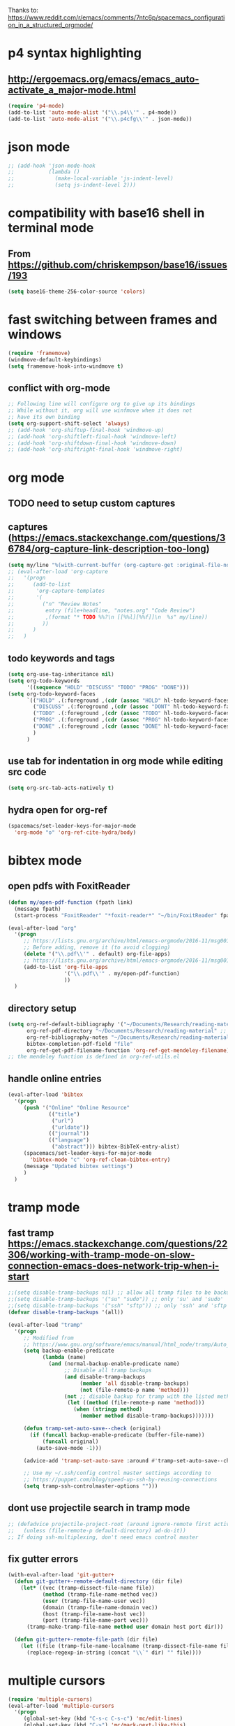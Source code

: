 Thanks to: https://www.reddit.com/r/emacs/comments/7ntc6p/spacemacs_configuration_in_a_structured_orgmode/

* p4 syntax highlighting
** http://ergoemacs.org/emacs/emacs_auto-activate_a_major-mode.html
   #+begin_src emacs-lisp :tangle yes
     (require 'p4-mode)
     (add-to-list 'auto-mode-alist '("\\.p4\\'" . p4-mode))
     (add-to-list 'auto-mode-alist '("\\.p4cfg\\'" . json-mode))
   #+end_src

* json mode
#+begin_src emacs-lisp :tangle yes
  ;; (add-hook 'json-mode-hook
  ;;           (lambda ()
  ;;             (make-local-variable 'js-indent-level)
  ;;             (setq js-indent-level 2)))
#+end_src

* compatibility with base16 shell in terminal mode
** From https://github.com/chriskempson/base16/issues/193
   #+begin_src emacs-lisp :tangle yes
     (setq base16-theme-256-color-source 'colors)
   #+end_src

* fast switching between frames and windows
  #+begin_src emacs-lisp :tangle yes
    (require 'framemove)
    (windmove-default-keybindings)
    (setq framemove-hook-into-windmove t)
  #+end_src
** conflict with org-mode
   #+begin_src emacs-lisp
     ;; Following line will configure org to give up its bindings
     ;; While without it, org will use winfmove when it does not 
     ;; have its own binding
     (setq org-support-shift-select 'always)
     ;; (add-hook 'org-shiftup-final-hook 'windmove-up)
     ;; (add-hook 'org-shiftleft-final-hook 'windmove-left)
     ;; (add-hook 'org-shiftdown-final-hook 'windmove-down)
     ;; (add-hook 'org-shiftright-final-hook 'windmove-right)
   #+end_src

* org mode
** TODO need to setup custom captures
** captures (https://emacs.stackexchange.com/questions/36784/org-capture-link-description-too-long)
   #+begin_src emacs-lisp :tangle yes
     (setq my/line "%(with-current-buffer (org-capture-get :original-file-nondirectory) (thing-at-point 'line t))")
     ;; (eval-after-load 'org-capture
     ;;   '(progn
     ;;      (add-to-list
     ;;       'org-capture-templates
     ;;       '(
     ;;         ("n" "Review Notes"
     ;;          entry (file+headline, "notes.org" "Code Review")
     ;;          ,(format "* TODO %%?\n [[%%l][%%f]]\n  %s" my/line))
     ;;         ))
     ;;      )
     ;;   )   
   #+end_src
** todo keywords and tags
   #+begin_src emacs-lisp :tangle yes
     (setq org-use-tag-inheritance nil)
     (setq org-todo-keywords
           '((sequence "HOLD" "DISCUSS" "TODO" "PROG" "DONE")))
     (setq org-todo-keyword-faces
           `(("HOLD" .(:foreground ,(cdr (assoc "HOLD" hl-todo-keyword-faces)) :weight bold))
             ("DISCUSS" .(:foreground ,(cdr (assoc "DONT" hl-todo-keyword-faces)) :weight bold))
             ("TODO" .(:foreground ,(cdr (assoc "TODO" hl-todo-keyword-faces)) :weight bold))
             ("PROG" .(:foreground ,(cdr (assoc "PROG" hl-todo-keyword-faces)) :weight bold))
             ("DONE" .(:foreground ,(cdr (assoc "DONE" hl-todo-keyword-faces)) :weight bold))
             )
           )
   #+end_src
** use tab for indentation in org mode while editing src code
   #+begin_src emacs-lisp :tangle yes
     (setq org-src-tab-acts-natively t)
   #+end_src
** hydra open for org-ref
   #+begin_src emacs-lisp :tangle yes
     (spacemacs/set-leader-keys-for-major-mode
       'org-mode "o" 'org-ref-cite-hydra/body)
   #+end_src

* bibtex mode
** open pdfs with FoxitReader
   #+begin_src emacs-lisp :tangle yes
     (defun my/open-pdf-function (fpath link)
       (message fpath)
       (start-process "FoxitReader" "*foxit-reader*" "~/bin/FoxitReader" fpath))

     (eval-after-load "org"
       '(progn
          ;; https://lists.gnu.org/archive/html/emacs-orgmode/2016-11/msg00169.html
          ;; Before adding, remove it (to avoid clogging)
          (delete '("\\.pdf\\'" . default) org-file-apps)
          ;; https://lists.gnu.org/archive/html/emacs-orgmode/2016-11/msg00176.html
          (add-to-list 'org-file-apps
                       '("\\.pdf\\'" . my/open-pdf-function)
                       ))
       )
   #+end_src
** directory setup
   #+begin_src emacs-lisp :tangle yes
     (setq org-ref-default-bibliography '("~/Documents/Research/reading-material/references.bib")
           org-ref-pdf-directory "~/Documents/Research/reading-material" ;; keep the final slash off
           org-ref-bibliography-notes "~/Documents/Research/reading-material/notes.org"
           bibtex-completion-pdf-field "file"
           org-ref-get-pdf-filename-function 'org-ref-get-mendeley-filename)
     ;; the mendeley function is defined in org-ref-utils.el
   #+end_src
** handle online entries
   #+begin_src emacs-lisp :tangle yes
     (eval-after-load 'bibtex
       '(progn
          (push '("Online" "Online Resource"
                  (("title")
                   ("url")
                   ("urldate"))
                  (("journal"))
                  (("language")
                   ("abstract"))) bibtex-BibTeX-entry-alist)
          (spacemacs/set-leader-keys-for-major-mode
            'bibtex-mode "c" 'org-ref-clean-bibtex-entry)
          (message "Updated bibtex settings")
          )
       )
   #+end_src
  
* tramp mode
** fast tramp https://emacs.stackexchange.com/questions/22306/working-with-tramp-mode-on-slow-connection-emacs-does-network-trip-when-i-start
   #+begin_src emacs-lisp :tangle yes
     ;;(setq disable-tramp-backups nil) ;; allow all tramp files to be backuped
     ;;(setq disable-tramp-backups '("su" "sudo")) ;; only 'su' and 'sudo'
     ;;(setq disable-tramp-backups '("ssh" "sftp")) ;; only 'ssh' and 'sftp'
     (defvar disable-tramp-backups '(all))

     (eval-after-load "tramp"
       '(progn
          ;; Modified from
          ;; https://www.gnu.org/software/emacs/manual/html_node/tramp/Auto_002dsave-and-Backup.html
          (setq backup-enable-predicate
                (lambda (name)
                  (and (normal-backup-enable-predicate name)
                       ;; Disable all tramp backups
                       (and disable-tramp-backups
                            (member 'all disable-tramp-backups)
                            (not (file-remote-p name 'method)))
                       (not ;; disable backup for tramp with the listed methods
                        (let ((method (file-remote-p name 'method)))
                          (when (stringp method)
                            (member method disable-tramp-backups)))))))

          (defun tramp-set-auto-save--check (original)
            (if (funcall backup-enable-predicate (buffer-file-name))
                (funcall original)
              (auto-save-mode -1)))

          (advice-add 'tramp-set-auto-save :around #'tramp-set-auto-save--check)

          ;; Use my ~/.ssh/config control master settings according to
          ;; https://puppet.com/blog/speed-up-ssh-by-reusing-connections
          (setq tramp-ssh-controlmaster-options "")))
   #+end_src

** dont use projectile search in tramp mode
   #+begin_src emacs-lisp :tangle yes
     ;; (defadvice projectile-project-root (around ignore-remote first activate)
     ;;   (unless (file-remote-p default-directory) ad-do-it))
     ;; If doing ssh-multiplexing, don't need emacs control master
   #+end_src
** fix gutter errors
   #+begin_src emacs-lisp :tangle yes
     (with-eval-after-load 'git-gutter+
       (defun git-gutter+-remote-default-directory (dir file)
         (let* ((vec (tramp-dissect-file-name file))
                (method (tramp-file-name-method vec))
                (user (tramp-file-name-user vec))
                (domain (tramp-file-name-domain vec))
                (host (tramp-file-name-host vec))
                (port (tramp-file-name-port vec)))
           (tramp-make-tramp-file-name method user domain host port dir)))

       (defun git-gutter+-remote-file-path (dir file)
         (let ((file (tramp-file-name-localname (tramp-dissect-file-name file))))
           (replace-regexp-in-string (concat "\\`" dir) "" file))))
   #+end_src

* multiple cursors
  #+begin_src emacs-lisp :tangle yes
    (require 'multiple-cursors)
    (eval-after-load 'multiple-cursors
      '(progn
         (global-set-key (kbd "C-s-c C-s-c") 'mc/edit-lines)
         (global-set-key (kbd "C->") 'mc/mark-next-like-this)
         (global-set-key (kbd "C-<") 'mc/mark-previous-like-this)
         (global-set-key (kbd "C-c C-<") 'mc/mark-all-like-this)
         (message "Added mc/edit-lines shortcuts")
         )
      )
  #+end_src

* C/C++ editing
** Old (not tangled)
  #+begin_src emacs-lisp
    (defun c-lineup-arglist-tabs-only (ignored)
      "Line up argument lists by tabs, not spaces"
      (let* ((anchor (c-langelem-pos c-syntactic-element))
             (column (c-langelem-2nd-pos c-syntactic-element))
             (offset (- (1+ column) anchor))
             (steps (floor offset c-basic-offset)))
        (* (max steps 1)
           c-basic-offset)))

    (c-add-style "linux-tabs-only"
                 '((tab-width . 8)
                   (indent-tabs-mode . t)
                   (c-basic-offset . 8)
                   (c-offsets-alist
                    (arglist-cont-nonempty
                     c-lineup-gcc-asm-reg
                     c-lineup-arglist-tabs-only))))

    (c-add-style "linux-spaces-only"
                 '((tab-width . 4)
                   (indent-tabs-mode . nil)
                   (c-basic-offset . 4)
                   ))

    (push '(other . "linux-tabs-only") c-default-style)
    (push '(other . "linux-spaces-only") c-default-style)
  #+end_src
** clang-format settings
   #+begin_src emacs-lisp
     (fset 'c-indent-region 'clang-format-region)
   #+end_src

* JS editing
  #+begin_src emacs-lisp :tangle yes
    (add-hook 'json-mode-hook
              (lambda ()
                (make-local-variable 'js-indent-level)
                (setq js-indent-level 2)))
  #+end_src

* key bindings
** terminal bindings
   #+begin_src emacs-lisp :tangle yes
     ;; ;; Keyboard translations for terminal mode
     ;; ;; Translate C-h to DEL.
     ;; (keyboard-translate ?\C-h ?\C-?)
   #+end_src
** pass terminal symbols
   #+begin_src emacs-lisp :tangle yes
     ;;   ;; xterm with the resource ?.VT100.modifyOtherKeys: 1
     ;;   ;; GNU Emacs >=24.4 sets xterm in this mode and define
     ;;   ;; some of the escape sequences but not all of them.
     ;;   (defun character-apply-modifiers (c &rest modifiers)
     ;;     "Apply modifiers to the character C.
     ;; MODIFIERS must be a list of symbols amongst (meta control shift).
     ;; Return an event vector."
     ;;     (if (memq 'control modifiers) (setq c (if (or (and (<= ?@ c) (<= c ?_))
     ;;                                                   (and (<= ?a c) (<= c ?z)))
     ;;                                               (logand c ?\x1f)
     ;;                                             (logior (lsh 1 26) c))))
     ;;     (if (memq 'meta modifiers) (setq c (logior (lsh 1 27) c)))
     ;;     (if (memq 'shift modifiers) (setq c (logior (lsh 1 25) c)))
     ;;     (vector c))
     ;;   (defun my-eval-after-load-xterm ()
     ;;     (when (and (boundp 'xterm-extra-capabilities) (boundp 'xterm-function-map))
     ;;       (let ((c 32))
     ;;         (while (<= c 126)
     ;;           (mapc (lambda (x)
     ;;                   (define-key xterm-function-map (format (car x) c)
     ;;                     (apply 'character-apply-modifiers c (cdr x))))
     ;;                 '(;; with ?.VT100.formatOtherKeys: 0
     ;;                   ("\e\[27;3;%d~" meta)
     ;;                   ("\e\[27;5;%d~" control)
     ;;                   ("\e\[27;6;%d~" control shift)
     ;;                   ("\e\[27;7;%d~" control meta)
     ;;                   ("\e\[27;8;%d~" control meta shift)
     ;;                   ;; with ?.VT100.formatOtherKeys: 1
     ;;                   ("\e\[%d;3u" meta)
     ;;                   ("\e\[%d;5u" control)
     ;;                   ("\e\[%d;6u" control shift)
     ;;                   ("\e\[%d;7u" control meta)
     ;;                   ("\e\[%d;8u" control meta shift)))
     ;;           (setq c (1+ c))))))
     ;;   (eval-after-load "xterm" '(my-eval-after-load-xterm))

   #+end_src
** easy navigation
   #+begin_src emacs-lisp :tangle yes
     ;; Easier Code Navigation
     (global-set-key (kbd "M-n") 'forward-paragraph)
     (global-set-key (kbd "M-p") 'backward-paragraph)
   #+end_src
** open config
   #+begin_src emacs-lisp :tangle yes
     (defun spacemacs/find-config-file ()
       (interactive)
       (find-file (expand-file-name "user-config.org" dotspacemacs-directory)))
     (spacemacs/set-leader-keys "fec" 'spacemacs/find-config-file)
   #+end_src

* outline mode and outshine 
** (https://github.com/syl20bnr/spacemacs/issues/5258) 
** (https://www.modernemacs.com/post/outline-ivy/)
** enable by default (not tangled)
   #+begin_src emacs-lisp
     (require 'outshine)
     (add-hook 'outline-minor-mode-hook 'outshine-mode)
     (add-hook 'prog-mode-hook 'outline-minor-mode)
     ;; '(outshine-preserve-delimiter-whitespace t)

     ;; (add-hook 'emacs-lisp-mode-hook 'outline-minor-mode)
     ;; (add-hook 'LaTeX-mode-hook 'outline-minor-mode)
     ;; (add-hook 'picolisp-mode-hook 'outline-minor-mode)
     ;; (add-hook 'clojure-mode-hook 'outline-minor-mode)
     ;; (add-hook 'ess-mode-hook 'outline-minor-mode)
     ;; (add-hook 'ledger-mode-hook 'outline-minor-mode)
     ;; (add-hook 'message-mode-hook 'outline-minor-mode)

   #+end_src
** regex for src code (not tangled)
   #+begin_src emacs-lisp
     (defun -add-font-lock-kwds (FONT-LOCK-ALIST)
       (font-lock-add-keywords
        nil (--map (-let (((rgx uni-point) it))
                     `(,rgx (0 (progn
                                 (compose-region (match-beginning 1) (match-end 1)
                                                 ,(concat "\t" (list uni-point)))
                                 nil))))
                   FONT-LOCK-ALIST)))

     (defmacro add-font-locks (FONT-LOCK-HOOKS-ALIST)
       `(--each ,FONT-LOCK-HOOKS-ALIST
          (-let (((font-locks . mode-hooks) it))
            (--each mode-hooks
              (add-hook it (-partial '-add-font-lock-kwds
                                     (symbol-value font-locks)))))))

     (defconst emacs-outlines-font-lock-alist
       ;; Outlines
       '(("\\(^;;;\\) "          ?■)
         ("\\(^;;;;\\) "         ?○)
         ("\\(^;;;;;\\) "        ?✸)
         ("\\(^;;;;;;\\) "       ?✿)))

     (defconst lisp-outlines-font-lock-alist
       ;; Outlines
       '(("\\(^;; \\*\\) "          ?■)
         ("\\(^;; \\*\\*\\) "       ?○)
         ("\\(^;; \\*\\*\\*\\) "    ?✸)
         ("\\(^;; \\*\\*\\*\\*\\) " ?✿)))

     (defconst python-outlines-font-lock-alist
       '(("\\(^# \\*\\) "          ?■)
         ("\\(^# \\*\\*\\) "       ?○)
         ("\\(^# \\*\\*\\*\\) "    ?✸)
         ("\\(^# \\*\\*\\*\\*\\) " ?✿)))

     (add-font-locks
      '((emacs-outlines-font-lock-alist emacs-lisp-mode-hook)
        (lisp-outlines-font-lock-alist clojure-mode-hook hy-mode-hook)
        (python-outlines-font-lock-alist clojure-mode-hook anaconda-mode-hook)
        (python-outlines-font-lock-alist python-mode-hook)))
   #+end_src

* python editing
  #+begin_src emacs-lisp :tangle yes
    ;; (require 'conda)
    ;; (custom-set-variables
    ;;  '(conda-anaconda-home "/home/anupa/miniconda3/"))
    ;; (setenv "WORKON_HOME" "/home/anupa/miniconda3/envs")
  #+end_src
  
* lsp
  #+begin_src emacs-lisp :tangle yes
    (setq lsp-keymap-prefix "C-c C-l")
    ;; (setq lsp-ui-doc-enable nil)
    ;; Performance tuning (https://emacs-lsp.github.io/lsp-mode/page/performance/)
    (setq read-process-output-max (* (* 1024 1024))) ;; 1mb
    (setq gc-cons-thresholdshold (* 100000000)) ;; 100mb
    ;; (setq lsp-ui-doc-position 'top)
  #+end_src

* scala editing
  #+begin_src emacs-lisp :tangle yes
    (eval-after-load 'scala-mode
      '(progn
         ;; (setq scala-indent:align-parameterss nil)
         ;; (setq scala-indent:default-run-on-strategy
         ;;       scala-indent:reluctant-strategy)
         (setq lsp-metals-treeview-show-when-views-received nil)
         )
      )
  #+end_src

* org reload
  #+begin_src emacs-lisp :tangle yes
    (org-reload)
  #+end_src

* protobuf
#+begin_src emacs-lisp :tangle yes
  (defconst my-protobuf-style
    '((c-basic-offset . 2)
      (indent-tabs-mode . nil)))

  (add-hook 'protobuf-mode-hook
            (lambda () (c-add-style "my-style" my-protobuf-style t)))
#+end_src

* flycheck
#+begin_src emacs-lisp :tangle yes
  (setq-default flycheck-disabled-checkers '(python-mypy python-pylint))
#+end_src

* latex
#+begin_src emacs-lisp :tangle yes
  (add-hook 'doc-view-mode-hook 'auto-revert-mode)
  ;; (eval-after-load 'latex-mode
  ;;   '(add-to-list 'TeX-command-list '("Make" "make -k -j" TeX-run-command nil t))
  ;;   )
#+end_src

* java
#+begin_src emacs-lisp :tangle yes
  (setq lsp-java-vmargs
        (list "-noverify" "-Xmx2G" "-XX:+UseG1GC" "-XX:+UseStringDeduplication")
        )
  (add-hook 'java-mode-hook (lambda ()
                              (setq c-basic-offset 2)))
#+end_src

* helm
#+begin_src emacs-lisp :tangle yes
    ;; (setq completion-styles
    ;;       `(
    ;;         basic partial-completion emacs22 initials
    ;;               ,(if (version<= emacs-version "27.0") 'helm-flex 'flex)
    ;;               ))
  (setq completion-styles
          `('flex))
#+end_src
